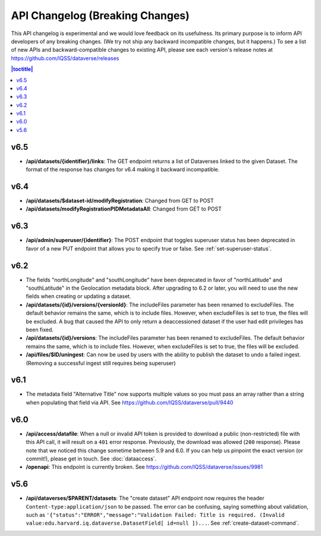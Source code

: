 API Changelog (Breaking Changes)
================================

This API changelog is experimental and we would love feedback on its usefulness. Its primary purpose is to inform API developers of any breaking changes. (We try not ship any backward incompatible changes, but it happens.) To see a list of new APIs and backward-compatible changes to existing API, please see each version's release notes at https://github.com/IQSS/dataverse/releases

.. contents:: |toctitle|
    :local:
    :depth: 1

v6.5
----

- **/api/datasets/{identifier}/links**: The GET endpoint returns a list of Dataverses linked to the given Dataset. The format of the response has changes for v6.4 making it backward incompatible.

v6.4
----

- **/api/datasets/$dataset-id/modifyRegistration**: Changed from GET to POST
- **/api/datasets/modifyRegistrationPIDMetadataAll**: Changed from GET to POST

v6.3
----

- **/api/admin/superuser/{identifier}**: The POST endpoint that toggles superuser status has been deprecated in favor of a new PUT endpoint that allows you to specify true or false. See :ref:`set-superuser-status`.

v6.2
----

- The fields "northLongitude" and "southLongitude" have been deprecated in favor of "northLatitude" and "southLatitude" in the Geolocation metadata block. After upgrading to 6.2 or later, you will need to use the new fields when creating or updating a dataset.

- **/api/datasets/{id}/versions/{versionId}**: The includeFiles parameter has been renamed to excludeFiles. The default behavior remains the same, which is to include files. However, when excludeFiles is set to true, the files will be excluded. A bug that caused the API to only return a deaccessioned dataset if the user had edit privileges has been fixed.
- **/api/datasets/{id}/versions**: The includeFiles parameter has been renamed to excludeFiles. The default behavior remains the same, which is to include files. However, when excludeFiles is set to true, the files will be excluded.
- **/api/files/$ID/uningest**: Can now be used by users with the ability to publish the dataset to undo a failed ingest. (Removing a successful ingest still requires being superuser)

v6.1
----

- The metadata field "Alternative Title" now supports multiple values so you must pass an array rather than a string when populating that field via API. See https://github.com/IQSS/dataverse/pull/9440

v6.0
----

- **/api/access/datafile**: When a null or invalid API token is provided to download a public (non-restricted) file with this API call, it will result on a ``401`` error response. Previously, the download was allowed (``200`` response). Please note that we noticed this change sometime between 5.9 and 6.0. If you can help us pinpoint the exact version (or commit!), please get in touch. See :doc:`dataaccess`.
- **/openapi**: This endpoint is currently broken. See https://github.com/IQSS/dataverse/issues/9981

v5.6
----

- **/api/dataverses/$PARENT/datasets**: The "create dataset" API endpoint now requires the header ``Content-type:application/json`` to be passed. The error can be confusing, saying something about validation, such as ``'{"status":"ERROR","message":"Validation Failed: Title is required. (Invalid value:edu.harvard.iq.dataverse.DatasetField[ id=null ])...``. See :ref:`create-dataset-command`.
